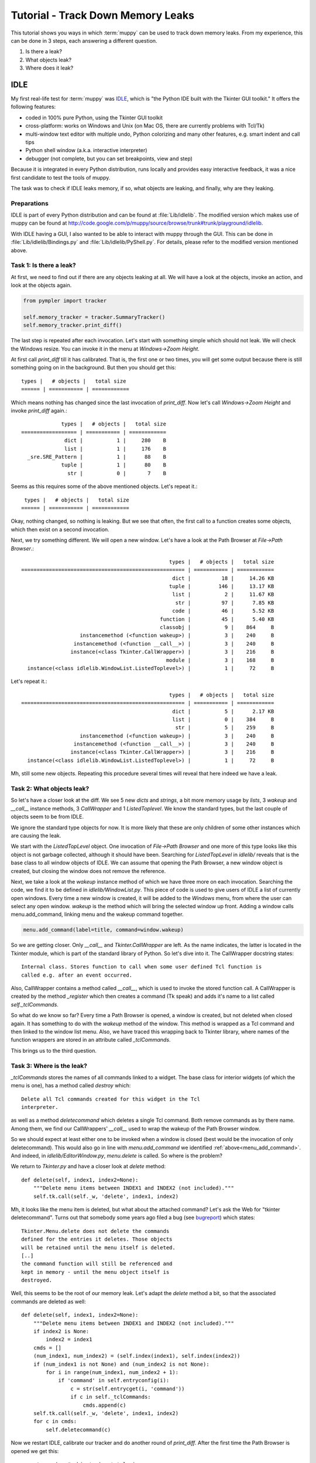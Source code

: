 .. _muppy_tutorial:

==================================
Tutorial - Track Down Memory Leaks
==================================

This tutorial shows you ways in which :term:`muppy` can be used to track down
memory leaks. From my experience, this can be done in 3 steps, each answering
a different question.

#. Is there a leak?
#. What objects leak?
#. Where does it leak?

IDLE
====
My first real-life test for :term:`muppy` was IDLE_, which is "the Python
IDE built with the Tkinter GUI toolkit." It offers the following features:

- coded in 100% pure Python, using the Tkinter GUI toolkit
- cross-platform: works on Windows and Unix (on Mac OS, there are currently
  problems with Tcl/Tk) 
- multi-window text editor with multiple undo, Python colorizing and many other
  features, e.g. smart indent and call tips 
- Python shell window (a.k.a. interactive interpreter)
- debugger (not complete, but you can set breakpoints, view and step)

Because it is integrated in every Python distribution, runs locally and provides
easy interactive feedback, it was a nice first candidate to test the tools of muppy.

The task was to check if IDLE leaks memory, if so, what objects are leaking, and
finally, why are they leaking.

Preparations
------------
IDLE is part of every Python distribution and can be found at
:file:`Lib/idlelib`. The modified version which makes use of muppy can be found
at http://code.google.com/p/muppy/source/browse/trunk#trunk/playground/idlelib.

With IDLE having a GUI, I also wanted to be able to interact with muppy through
the GUI. This can be done in :file:`Lib/idlelib/Bindings.py` and
:file:`Lib/idlelib/PyShell.py`. For details, please refer to the modified
version mentioned above. 

Task 1: Is there a leak?
------------------------
At first, we need to find out if there are any objects leaking at all. We will
have a look at the objects, invoke an action, and look at the objects again. 

.. code-block:: python

   from pympler import tracker

   self.memory_tracker = tracker.SummaryTracker()
   self.memory_tracker.print_diff()

The last step is repeated after each invocation. Let's start with something
simple which should not leak. We will check the Windows resize. You can invoke
it in the menu at `Windows->Zoom Height`.

At first call `print_diff` till it has calibrated. That is, the first one or two
times, you will get some output because there is still something going on in the
background. But then you should get this::

  types |   # objects |   total size
  ====== | =========== | ============
  
Which means nothing has changed since the last invocation of `print_diff`. Now
let's call `Windows->Zoom Height` and invoke `print_diff` again.::

               types |   # objects |   total size
  ================== | =========== | ============
                dict |           1 |     280    B
                list |           1 |     176    B
    _sre.SRE_Pattern |           1 |      88    B
               tuple |           1 |      80    B
                 str |           0 |       7    B

Seems as this requires some of the above mentioned objects. Let's repeat it.::

   types |   # objects |   total size
  ====== | =========== | ============
  
Okay, nothing changed, so nothing is leaking. But we see that often, the first
call to a function creates some objects, which then exist on a second
invocation.

Next, we try something different. We will open a new window. Let's have a look
at the Path Browser at `File->Path Browser`.::

                                                  types |   # objects |   total size
  ===================================================== | =========== | ============
                                                   dict |          18 |     14.26 KB
                                                  tuple |         146 |     13.17 KB
                                                   list |           2 |     11.67 KB
                                                    str |          97 |      7.85 KB
                                                   code |          46 |      5.52 KB
                                               function |          45 |      5.40 KB
                                               classobj |           9 |    864     B
                     instancemethod (<function wakeup>) |           3 |    240     B
                   instancemethod (<function __call__>) |           3 |    240     B
                  instance(<class Tkinter.CallWrapper>) |           3 |    216     B
                                                 module |           3 |    168     B
    instance(<class idlelib.WindowList.ListedToplevel>) |           1 |     72     B

Let's repeat it.::

                                                  types |   # objects |   total size
  ===================================================== | =========== | ============
                                                   dict |           5 |      2.17 KB
                                                   list |           0 |    384     B
                                                    str |           5 |    259     B
                     instancemethod (<function wakeup>) |           3 |    240     B
                   instancemethod (<function __call__>) |           3 |    240     B
                  instance(<class Tkinter.CallWrapper>) |           3 |    216     B
    instance(<class idlelib.WindowList.ListedToplevel>) |           1 |     72     B

Mh, still some new objects. Repeating this procedure several times will reveal
that here indeed we have a leak.

Task 2: What objects leak?
--------------------------
So let's have a closer look at the diff. We see 5 new `dicts` and `strings`, a
bit more memory usage by `lists`, 3 `wakeup` and `__call__` instance methods, 3
`CallWrapper` and 1 `ListedToplevel`. We know the standard types, but the last
couple of objects seem to be from IDLE. 

We ignore the standard type objects for now. It is more likely that these are
only children of some other instances which are causing the leak.

We start with the `ListedTopLevel` object. One invocation of `File->Path
Browser` and one more of this type looks like this object is not garbage
collected, although it should have been. Searching for `ListedTopLevel` in
`idlelib/` reveals that is the base class to all window objects of IDLE. We can
assume that opening the Path Browser, a new window object is created, but
closing the window does not remove the reference.

Next, we take a look at the `wakeup` instance method of which we have three more
on each invocation. Searching the code, we find it to be defined in
`idlelib/WindowList.py`. This piece of code is used to give users of IDLE a list
of currently open windows. Every time a new window is created, it will be added
to the `Windows` menu, from where the user can select any open window. `wakeup`
is the method which will bring the selected window up front. Adding a window
calls menu.add_command, linking menu and the wakeup command together.

.. _menu_add_command:
.. code-block:: python

   menu.add_command(label=title, command=window.wakeup)

So we are getting closer. Only `__call__` and `Tkinter.CallWrapper` are left. As
the name indicates, the latter is located in the Tkinter module, which is part
of the standard library of Python. So let's dive into it. The CallWrapper
docstring states::

  Internal class. Stores function to call when some user defined Tcl function is
  called e.g. after an event occurred.

Also, CallWrapper contains a method called `__call__`, which is used to invoke
the stored function call. A CallWrapper is created by the method `_register`
which then creates a command (Tk speak) and adds it's name to a list called
`self._tclCommands`.

So what do we know so far? Every time a Path Browser is opened, a window is
created, but not deleted when closed again. It has something to do with the
`wakeup` method of the window. This method is wrapped as a Tcl command and then
linked to the window list menu. Also, we have traced this wrapping back to
Tkinter library, where names of the function wrappers are stored in an attribute
called `_tclCommands`.

This brings us to the third question. 

Task 3: Where is the leak?
--------------------------
`_tclCommands` stores the names of all commands linked to a widget. The base
class for interior widgets (of which the menu is one), has a method called
`destroy` which::

	  Delete all Tcl commands created for this widget in the Tcl
	  interpreter.

as well as a method `deletecommand` which deletes a single Tcl command. Both
remove commands as by there name. Among them, we find our CallWrappers'
`__call__` used to wrap the wakeup of the Path Browser window.

So we should expect at least either one to be invoked when a window is closed
(best would be the invocation of only deletecommand). This would also go in line
with `menu.add_command` we identified :ref:`above<menu_add_command>`. And
indeed, in `idlelib/EditorWindow.py`, `menu.delete` is called. So where is the
problem?

We return to `Tkinter.py` and have a closer look at `delete` method::

    def delete(self, index1, index2=None):
        """Delete menu items between INDEX1 and INDEX2 (not included)."""
        self.tk.call(self._w, 'delete', index1, index2)

Mh, it looks like the menu item is deleted, but what about the attached
command? Let's ask the Web for "tkinter deletecommand". Turns out that somebody
some years ago filed a bug (see bugreport_) which states::

     Tkinter.Menu.delete does not delete the commands
     defined for the entries it deletes. Those objects
     will be retained until the menu itself is deleted.
     [..]
     the command function will still be referenced and
     kept in memory - until the menu object itself is
     destroyed.

Well, this seems to be the root of our memory leak. Let's adapt the `delete`
method a bit, so that the associated commands are deleted as well::

    def delete(self, index1, index2=None):
        """Delete menu items between INDEX1 and INDEX2 (not included)."""
        if index2 is None:
            index2 = index1
        cmds = []
        (num_index1, num_index2) = (self.index(index1), self.index(index2))
        if (num_index1 is not None) and (num_index2 is not None):
            for i in range(num_index1, num_index2 + 1):
                if 'command' in self.entryconfig(i):
                    c = str(self.entrycget(i, 'command'))
                    if c in self._tclCommands:
                        cmds.append(c)
        self.tk.call(self._w, 'delete', index1, index2)
        for c in cmds:
            self.deletecommand(c)

Now we restart IDLE, calibrate our tracker and do another round of `print_diff`.
After the first time the Path Browser is opened we get this::

       types |   # objects |   total size
  ========== | =========== | ============
       tuple |         146 |     13.17 KB
        dict |          13 |     12.01 KB
        list |           2 |     11.26 KB
         str |          92 |      7.59 KB
        code |          46 |      5.52 KB
    function |          45 |      5.40 KB
    classobj |           9 |    864     B
      module |           3 |    168     B

Okay, still some objects created, but no more instances and instance
methods. Let's do it again.::

    types |   # objects |   total size
  ======= | =========== | ============

Yes, this looks definitely better. The memory leak is gone.

The problem is fixed for Python versions 2.5 and higher so updated
installations will not face this leak.
	    

.. 	   http://bugs.python.org/issue1342811
.. 	   http://www.uk.debian.org/~graham/python/tkleak.py


.. _IDLE: http://docs.python.org/lib/idle.html
.. _bugreport: http://bugs.python.org/issue1342811
